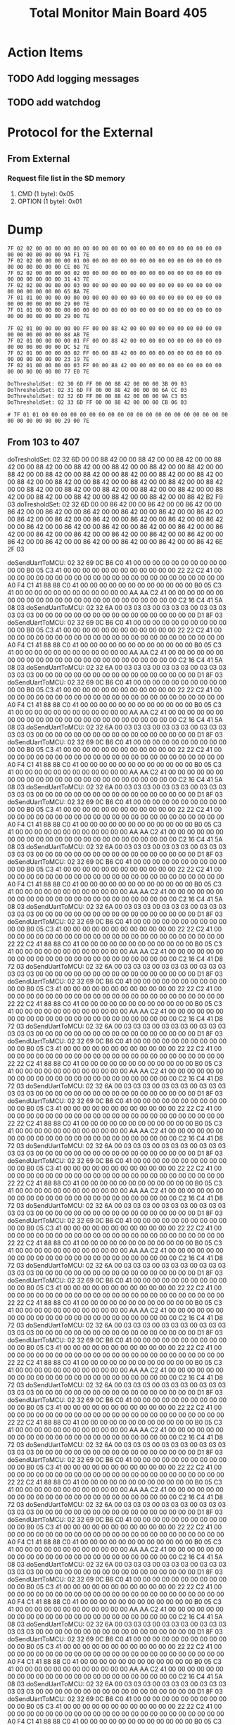 #+TITLE: Total Monitor Main Board 405

* Action Items
** TODO Add logging messages
** TODO add watchdog

* Protocol for the External

** From External
*** Request file list in the SD memory
    1. CMD (1 byte): 0x05
    2. OPTION (1 byte): 0x01

* Dump

  #+BEGIN_EXAMPLE
    7F 02 02 00 00 00 00 00 00 00 00 00 00 00 00 00 00 00 00 00 00 00 00 00 00 00 00 00 00 9A F1 7E 
    7F 02 02 00 00 00 00 01 00 00 00 00 00 00 00 00 00 00 00 00 00 00 00 00 00 00 00 00 00 CE 08 7E 
    7F 02 02 00 00 00 00 02 00 00 00 00 00 00 00 00 00 00 00 00 00 00 00 00 00 00 00 00 00 31 43 7E 
    7F 02 02 00 00 00 00 03 00 00 00 00 00 00 00 00 00 00 00 00 00 00 00 00 00 00 00 00 00 65 BA 7E 
    7F 01 01 00 00 00 00 00 00 00 00 00 00 00 00 00 00 00 00 00 00 00 00 00 00 00 00 00 00 29 00 7E 
    7F 01 01 00 00 00 00 00 00 00 00 00 00 00 00 00 00 00 00 00 00 00 00 00 00 00 00 00 00 29 00 7E 

    7F 02 01 00 00 00 00 00 FF 00 00 88 42 00 00 00 00 00 00 00 00 00 00 00 00 00 00 00 00 88 AB 7E
    7F 02 01 00 00 00 00 01 FF 00 00 88 42 00 00 00 00 00 00 00 00 00 00 00 00 00 00 00 00 DC 52 7E
    7F 02 01 00 00 00 00 02 FF 00 00 88 42 00 00 00 00 00 00 00 00 00 00 00 00 00 00 00 00 23 19 7E
    7F 02 01 00 00 00 00 03 FF 00 00 88 42 00 00 00 00 00 00 00 00 00 00 00 00 00 00 00 00 77 E0 7E

    DoThresholdSet: 02 30 6D FF 00 00 88 42 00 00 00 3B 09 03
    DoThresholdSet: 02 31 6D FF 00 00 88 42 00 00 00 6A CC 03
    DoThresholdSet: 02 32 6D FF 00 00 88 42 00 00 00 9A C3 03
    DoThresholdSet: 02 33 6D FF 00 00 88 42 00 00 00 CB 06 03

    # 7F 01 01 00 00 00 00 00 00 00 00 00 00 00 00 00 00 00 00 00 00 00 00 00 00 00 00 00 00 29 00 7E 
  #+END_EXAMPLE

[0] CMD_THRESHOLD_REQ: (130) 00 00 86 42 00 00 86 42 00 00 86 42 00 00 86 42 00 00 86 42 00 00 86 42 00 00 86 42 00 00 86 42 00 00 86 42 00 00 86 42 00 00 86 42 00 00 86 42 00 00 86 42 00 00 86 42 00 00 86 42 00 00 86 42 00 00 86 42 00 00 86 42 00 00 86 42 00 00 86 42 00 00 86 42 00 00 86 42 00 00 86 42 00 00 86 42 00 00 86 42 00 00 86 42 00 00 86 42 00 00 86 42 00 00 86 42 00 00 86 42 00 00 86 42 00 00 86 42 32 5D 
[0] CMD_TEMP_STATE_REQ: (34) 00 03 03 03 03 03 03 00 03 03 03 03 03 03 03 00 00 00 00 00 00 00 00 00 00 00 00 00 00 00 00 00 CD 61 
[0] CMD_TEMP_REQ: (130) 38 8E C3 41 00 00 00 00 00 00 00 00 00 00 00 00 00 00 00 00 00 00 00 00 00 00 00 00 C8 71 C4 41 00 00 00 00 00 00 00 00 00 00 00 00 00 00 00 00 00 00 00 00 00 00 00 00 00 00 00 00 34 33 C3 41 34 33 C3 41 00 00 00 00 00 00 00 00 00 00 00 00 00 00 00 00 00 00 00 00 00 00 00 00 60 0B C6 41 00 00 00 00 00 00 00 00 00 00 00 00 00 00 00 00 00 00 00 00 00 00 00 00 00 00 00 00 B0 05 C3 41 CC 51 
[2] CMD_TEMP_STATE_REQ: (34) 00 03 03 03 00 03 03 03 00 03 03 03 03 03 03 00 00 00 00 00 00 00 00 00 00 00 00 00 00 00 00 00 D1 8F 
[2] CMD_TEMP_REQ: (130) B0 05 C3 41 00 00 00 00 00 00 00 00 00 00 00 00 E4 38 C6 41 00 00 00 00 00 00 00 00 00 00 00 00 44 44 C4 41 00 00 00 00 00 00 00 00 00 00 00 00 00 00 00 00 00 00 00 00 00 00 00 00 4A 9F C4 41 2E D8 C2 41 00 00 00 00 00 00 00 00 00 00 00 00 66 66 C6 41 00 00 00 00 00 00 00 00 00 00 00 00 50 FA C4 41 00 00 00 00 00 00 00 00 00 00 00 00 00 00 00 00 00 00 00 00 00 00 00 00 66 66 C6 41 85 94 

** From 103 to 407
doTresholdSet: 02 32 6D 00 00 88 42 00 00 88 42 00 00 88 42 00 00 88 42 00 00 88 42 00 00 88 42 00 00 88 42 00 00 88 42 00 00 88 42 00 00 88 42 00 00 88 42 00 00 88 42 00 00 88 42 00 00 88 42 00 00 88 42 00 00 88 42 00 00 88 42 00 00 88 42 00 00 88 42 00 00 88 42 00 00 88 42 00 00 88 42 00 00 88 42 00 00 88 42 00 00 88 42 00 00 88 42 00 00 88 42 00 00 88 42 00 00 88 42 00 00 88 42 00 00 88 42 00 00 88 42 B2 F9 03 
doTresholdSet: 02 32 6D 00 00 86 42 00 00 86 42 00 00 86 42 00 00 86 42 00 00 86 42 00 00 86 42 00 00 86 42 00 00 86 42 00 00 86 42 00 00 86 42 00 00 86 42 00 00 86 42 00 00 86 42 00 00 86 42 00 00 86 42 00 00 86 42 00 00 86 42 00 00 86 42 00 00 86 42 00 00 86 42 00 00 86 42 00 00 86 42 00 00 86 42 00 00 86 42 00 00 86 42 00 00 86 42 00 00 86 42 00 00 86 42 00 00 86 42 00 00 86 42 00 00 86 42 00 00 86 42 6E 2F 03 

doSendUartToMCU: 02 32 69 0C B6 C0 41 00 00 00 00 00 00 00 00 00 00 00 00 B0 05 C3 41 00 00 00 00 00 00 00 00 00 00 00 00 22 22 C2 41 00 00 00 00 00 00 00 00 00 00 00 00 00 00 00 00 00 00 00 00 00 00 00 00 A0 F4 C1 41 88 88 C0 41 00 00 00 00 00 00 00 00 00 00 00 00 B0 05 C3 41 00 00 00 00 00 00 00 00 00 00 00 00 AA AA C2 41 00 00 00 00 00 00 00 00 00 00 00 00 00 00 00 00 00 00 00 00 00 00 00 00 C2 16 C4 41 5A 08 03 
doSendUartToMCU: 02 32 6A 00 03 03 03 00 03 03 03 00 03 03 03 03 03 03 00 00 00 00 00 00 00 00 00 00 00 00 00 00 00 00 00 D1 8F 03 
doSendUartToMCU: 02 32 69 0C B6 C0 41 00 00 00 00 00 00 00 00 00 00 00 00 B0 05 C3 41 00 00 00 00 00 00 00 00 00 00 00 00 22 22 C2 41 00 00 00 00 00 00 00 00 00 00 00 00 00 00 00 00 00 00 00 00 00 00 00 00 A0 F4 C1 41 88 88 C0 41 00 00 00 00 00 00 00 00 00 00 00 00 B0 05 C3 41 00 00 00 00 00 00 00 00 00 00 00 00 AA AA C2 41 00 00 00 00 00 00 00 00 00 00 00 00 00 00 00 00 00 00 00 00 00 00 00 00 C2 16 C4 41 5A 08 03 
doSendUartToMCU: 02 32 6A 00 03 03 03 00 03 03 03 00 03 03 03 03 03 03 00 00 00 00 00 00 00 00 00 00 00 00 00 00 00 00 00 D1 8F 03 
doSendUartToMCU: 02 32 69 0C B6 C0 41 00 00 00 00 00 00 00 00 00 00 00 00 B0 05 C3 41 00 00 00 00 00 00 00 00 00 00 00 00 22 22 C2 41 00 00 00 00 00 00 00 00 00 00 00 00 00 00 00 00 00 00 00 00 00 00 00 00 A0 F4 C1 41 88 88 C0 41 00 00 00 00 00 00 00 00 00 00 00 00 B0 05 C3 41 00 00 00 00 00 00 00 00 00 00 00 00 AA AA C2 41 00 00 00 00 00 00 00 00 00 00 00 00 00 00 00 00 00 00 00 00 00 00 00 00 C2 16 C4 41 5A 08 03 
doSendUartToMCU: 02 32 6A 00 03 03 03 00 03 03 03 00 03 03 03 03 03 03 00 00 00 00 00 00 00 00 00 00 00 00 00 00 00 00 00 D1 8F 03 
doSendUartToMCU: 02 32 69 0C B6 C0 41 00 00 00 00 00 00 00 00 00 00 00 00 B0 05 C3 41 00 00 00 00 00 00 00 00 00 00 00 00 22 22 C2 41 00 00 00 00 00 00 00 00 00 00 00 00 00 00 00 00 00 00 00 00 00 00 00 00 A0 F4 C1 41 88 88 C0 41 00 00 00 00 00 00 00 00 00 00 00 00 B0 05 C3 41 00 00 00 00 00 00 00 00 00 00 00 00 AA AA C2 41 00 00 00 00 00 00 00 00 00 00 00 00 00 00 00 00 00 00 00 00 00 00 00 00 C2 16 C4 41 5A 08 03 
doSendUartToMCU: 02 32 6A 00 03 03 03 00 03 03 03 00 03 03 03 03 03 03 00 00 00 00 00 00 00 00 00 00 00 00 00 00 00 00 00 D1 8F 03 
doSendUartToMCU: 02 32 69 0C B6 C0 41 00 00 00 00 00 00 00 00 00 00 00 00 B0 05 C3 41 00 00 00 00 00 00 00 00 00 00 00 00 22 22 C2 41 00 00 00 00 00 00 00 00 00 00 00 00 00 00 00 00 00 00 00 00 00 00 00 00 A0 F4 C1 41 88 88 C0 41 00 00 00 00 00 00 00 00 00 00 00 00 B0 05 C3 41 00 00 00 00 00 00 00 00 00 00 00 00 AA AA C2 41 00 00 00 00 00 00 00 00 00 00 00 00 00 00 00 00 00 00 00 00 00 00 00 00 C2 16 C4 41 5A 08 03 
doSendUartToMCU: 02 32 6A 00 03 03 03 00 03 03 03 00 03 03 03 03 03 03 00 00 00 00 00 00 00 00 00 00 00 00 00 00 00 00 00 D1 8F 03 
doSendUartToMCU: 02 32 69 0C B6 C0 41 00 00 00 00 00 00 00 00 00 00 00 00 B0 05 C3 41 00 00 00 00 00 00 00 00 00 00 00 00 22 22 C2 41 00 00 00 00 00 00 00 00 00 00 00 00 00 00 00 00 00 00 00 00 00 00 00 00 A0 F4 C1 41 88 88 C0 41 00 00 00 00 00 00 00 00 00 00 00 00 B0 05 C3 41 00 00 00 00 00 00 00 00 00 00 00 00 AA AA C2 41 00 00 00 00 00 00 00 00 00 00 00 00 00 00 00 00 00 00 00 00 00 00 00 00 C2 16 C4 41 5A 08 03 
doSendUartToMCU: 02 32 6A 00 03 03 03 00 03 03 03 00 03 03 03 03 03 03 00 00 00 00 00 00 00 00 00 00 00 00 00 00 00 00 00 D1 8F 03 
doSendUartToMCU: 02 32 69 0C B6 C0 41 00 00 00 00 00 00 00 00 00 00 00 00 B0 05 C3 41 00 00 00 00 00 00 00 00 00 00 00 00 22 22 C2 41 00 00 00 00 00 00 00 00 00 00 00 00 00 00 00 00 00 00 00 00 00 00 00 00 22 22 C2 41 88 88 C0 41 00 00 00 00 00 00 00 00 00 00 00 00 B0 05 C3 41 00 00 00 00 00 00 00 00 00 00 00 00 AA AA C2 41 00 00 00 00 00 00 00 00 00 00 00 00 00 00 00 00 00 00 00 00 00 00 00 00 C2 16 C4 41 D8 72 03 
doSendUartToMCU: 02 32 6A 00 03 03 03 00 03 03 03 00 03 03 03 03 03 03 00 00 00 00 00 00 00 00 00 00 00 00 00 00 00 00 00 D1 8F 03 
doSendUartToMCU: 02 32 69 0C B6 C0 41 00 00 00 00 00 00 00 00 00 00 00 00 B0 05 C3 41 00 00 00 00 00 00 00 00 00 00 00 00 22 22 C2 41 00 00 00 00 00 00 00 00 00 00 00 00 00 00 00 00 00 00 00 00 00 00 00 00 22 22 C2 41 88 88 C0 41 00 00 00 00 00 00 00 00 00 00 00 00 B0 05 C3 41 00 00 00 00 00 00 00 00 00 00 00 00 AA AA C2 41 00 00 00 00 00 00 00 00 00 00 00 00 00 00 00 00 00 00 00 00 00 00 00 00 C2 16 C4 41 D8 72 03 
doSendUartToMCU: 02 32 6A 00 03 03 03 00 03 03 03 00 03 03 03 03 03 03 00 00 00 00 00 00 00 00 00 00 00 00 00 00 00 00 00 D1 8F 03 
doSendUartToMCU: 02 32 69 0C B6 C0 41 00 00 00 00 00 00 00 00 00 00 00 00 B0 05 C3 41 00 00 00 00 00 00 00 00 00 00 00 00 22 22 C2 41 00 00 00 00 00 00 00 00 00 00 00 00 00 00 00 00 00 00 00 00 00 00 00 00 22 22 C2 41 88 88 C0 41 00 00 00 00 00 00 00 00 00 00 00 00 B0 05 C3 41 00 00 00 00 00 00 00 00 00 00 00 00 AA AA C2 41 00 00 00 00 00 00 00 00 00 00 00 00 00 00 00 00 00 00 00 00 00 00 00 00 C2 16 C4 41 D8 72 03 
doSendUartToMCU: 02 32 6A 00 03 03 03 00 03 03 03 00 03 03 03 03 03 03 00 00 00 00 00 00 00 00 00 00 00 00 00 00 00 00 00 D1 8F 03 
doSendUartToMCU: 02 32 69 0C B6 C0 41 00 00 00 00 00 00 00 00 00 00 00 00 B0 05 C3 41 00 00 00 00 00 00 00 00 00 00 00 00 22 22 C2 41 00 00 00 00 00 00 00 00 00 00 00 00 00 00 00 00 00 00 00 00 00 00 00 00 22 22 C2 41 88 88 C0 41 00 00 00 00 00 00 00 00 00 00 00 00 B0 05 C3 41 00 00 00 00 00 00 00 00 00 00 00 00 AA AA C2 41 00 00 00 00 00 00 00 00 00 00 00 00 00 00 00 00 00 00 00 00 00 00 00 00 C2 16 C4 41 D8 72 03 
doSendUartToMCU: 02 32 6A 00 03 03 03 00 03 03 03 00 03 03 03 03 03 03 00 00 00 00 00 00 00 00 00 00 00 00 00 00 00 00 00 D1 8F 03 
doSendUartToMCU: 02 32 69 0C B6 C0 41 00 00 00 00 00 00 00 00 00 00 00 00 B0 05 C3 41 00 00 00 00 00 00 00 00 00 00 00 00 22 22 C2 41 00 00 00 00 00 00 00 00 00 00 00 00 00 00 00 00 00 00 00 00 00 00 00 00 22 22 C2 41 88 88 C0 41 00 00 00 00 00 00 00 00 00 00 00 00 B0 05 C3 41 00 00 00 00 00 00 00 00 00 00 00 00 AA AA C2 41 00 00 00 00 00 00 00 00 00 00 00 00 00 00 00 00 00 00 00 00 00 00 00 00 C2 16 C4 41 D8 72 03 
doSendUartToMCU: 02 32 6A 00 03 03 03 00 03 03 03 00 03 03 03 03 03 03 00 00 00 00 00 00 00 00 00 00 00 00 00 00 00 00 00 D1 8F 03 
doSendUartToMCU: 02 32 69 0C B6 C0 41 00 00 00 00 00 00 00 00 00 00 00 00 B0 05 C3 41 00 00 00 00 00 00 00 00 00 00 00 00 22 22 C2 41 00 00 00 00 00 00 00 00 00 00 00 00 00 00 00 00 00 00 00 00 00 00 00 00 22 22 C2 41 88 88 C0 41 00 00 00 00 00 00 00 00 00 00 00 00 B0 05 C3 41 00 00 00 00 00 00 00 00 00 00 00 00 AA AA C2 41 00 00 00 00 00 00 00 00 00 00 00 00 00 00 00 00 00 00 00 00 00 00 00 00 C2 16 C4 41 D8 72 03 
doSendUartToMCU: 02 32 6A 00 03 03 03 00 03 03 03 00 03 03 03 03 03 03 00 00 00 00 00 00 00 00 00 00 00 00 00 00 00 00 00 D1 8F 03 
doSendUartToMCU: 02 32 69 0C B6 C0 41 00 00 00 00 00 00 00 00 00 00 00 00 B0 05 C3 41 00 00 00 00 00 00 00 00 00 00 00 00 22 22 C2 41 00 00 00 00 00 00 00 00 00 00 00 00 00 00 00 00 00 00 00 00 00 00 00 00 22 22 C2 41 88 88 C0 41 00 00 00 00 00 00 00 00 00 00 00 00 B0 05 C3 41 00 00 00 00 00 00 00 00 00 00 00 00 AA AA C2 41 00 00 00 00 00 00 00 00 00 00 00 00 00 00 00 00 00 00 00 00 00 00 00 00 C2 16 C4 41 D8 72 03 
doSendUartToMCU: 02 32 6A 00 03 03 03 00 03 03 03 00 03 03 03 03 03 03 00 00 00 00 00 00 00 00 00 00 00 00 00 00 00 00 00 D1 8F 03 
doSendUartToMCU: 02 32 69 0C B6 C0 41 00 00 00 00 00 00 00 00 00 00 00 00 B0 05 C3 41 00 00 00 00 00 00 00 00 00 00 00 00 22 22 C2 41 00 00 00 00 00 00 00 00 00 00 00 00 00 00 00 00 00 00 00 00 00 00 00 00 22 22 C2 41 88 88 C0 41 00 00 00 00 00 00 00 00 00 00 00 00 B0 05 C3 41 00 00 00 00 00 00 00 00 00 00 00 00 AA AA C2 41 00 00 00 00 00 00 00 00 00 00 00 00 00 00 00 00 00 00 00 00 00 00 00 00 C2 16 C4 41 D8 72 03 
doSendUartToMCU: 02 32 6A 00 03 03 03 00 03 03 03 00 03 03 03 03 03 03 00 00 00 00 00 00 00 00 00 00 00 00 00 00 00 00 00 D1 8F 03 
doSendUartToMCU: 02 32 69 0C B6 C0 41 00 00 00 00 00 00 00 00 00 00 00 00 B0 05 C3 41 00 00 00 00 00 00 00 00 00 00 00 00 22 22 C2 41 00 00 00 00 00 00 00 00 00 00 00 00 00 00 00 00 00 00 00 00 00 00 00 00 22 22 C2 41 88 88 C0 41 00 00 00 00 00 00 00 00 00 00 00 00 B0 05 C3 41 00 00 00 00 00 00 00 00 00 00 00 00 AA AA C2 41 00 00 00 00 00 00 00 00 00 00 00 00 00 00 00 00 00 00 00 00 00 00 00 00 C2 16 C4 41 D8 72 03 
doSendUartToMCU: 02 32 6A 00 03 03 03 00 03 03 03 00 03 03 03 03 03 03 00 00 00 00 00 00 00 00 00 00 00 00 00 00 00 00 00 D1 8F 03 
doSendUartToMCU: 02 32 69 0C B6 C0 41 00 00 00 00 00 00 00 00 00 00 00 00 B0 05 C3 41 00 00 00 00 00 00 00 00 00 00 00 00 22 22 C2 41 00 00 00 00 00 00 00 00 00 00 00 00 00 00 00 00 00 00 00 00 00 00 00 00 22 22 C2 41 88 88 C0 41 00 00 00 00 00 00 00 00 00 00 00 00 B0 05 C3 41 00 00 00 00 00 00 00 00 00 00 00 00 AA AA C2 41 00 00 00 00 00 00 00 00 00 00 00 00 00 00 00 00 00 00 00 00 00 00 00 00 C2 16 C4 41 D8 72 03 
doSendUartToMCU: 02 32 6A 00 03 03 03 00 03 03 03 00 03 03 03 03 03 03 00 00 00 00 00 00 00 00 00 00 00 00 00 00 00 00 00 D1 8F 03 
doSendUartToMCU: 02 32 69 0C B6 C0 41 00 00 00 00 00 00 00 00 00 00 00 00 B0 05 C3 41 00 00 00 00 00 00 00 00 00 00 00 00 22 22 C2 41 00 00 00 00 00 00 00 00 00 00 00 00 00 00 00 00 00 00 00 00 00 00 00 00 A0 F4 C1 41 88 88 C0 41 00 00 00 00 00 00 00 00 00 00 00 00 B0 05 C3 41 00 00 00 00 00 00 00 00 00 00 00 00 AA AA C2 41 00 00 00 00 00 00 00 00 00 00 00 00 00 00 00 00 00 00 00 00 00 00 00 00 C2 16 C4 41 5A 08 03 
doSendUartToMCU: 02 32 6A 00 03 03 03 00 03 03 03 00 03 03 03 03 03 03 00 00 00 00 00 00 00 00 00 00 00 00 00 00 00 00 00 D1 8F 03 
doSendUartToMCU: 02 32 69 0C B6 C0 41 00 00 00 00 00 00 00 00 00 00 00 00 B0 05 C3 41 00 00 00 00 00 00 00 00 00 00 00 00 22 22 C2 41 00 00 00 00 00 00 00 00 00 00 00 00 00 00 00 00 00 00 00 00 00 00 00 00 A0 F4 C1 41 88 88 C0 41 00 00 00 00 00 00 00 00 00 00 00 00 B0 05 C3 41 00 00 00 00 00 00 00 00 00 00 00 00 AA AA C2 41 00 00 00 00 00 00 00 00 00 00 00 00 00 00 00 00 00 00 00 00 00 00 00 00 C2 16 C4 41 5A 08 03 
doSendUartToMCU: 02 32 6A 00 03 03 03 00 03 03 03 00 03 03 03 03 03 03 00 00 00 00 00 00 00 00 00 00 00 00 00 00 00 00 00 D1 8F 03 
doSendUartToMCU: 02 32 69 0C B6 C0 41 00 00 00 00 00 00 00 00 00 00 00 00 B0 05 C3 41 00 00 00 00 00 00 00 00 00 00 00 00 22 22 C2 41 00 00 00 00 00 00 00 00 00 00 00 00 00 00 00 00 00 00 00 00 00 00 00 00 A0 F4 C1 41 88 88 C0 41 00 00 00 00 00 00 00 00 00 00 00 00 B0 05 C3 41 00 00 00 00 00 00 00 00 00 00 00 00 AA AA C2 41 00 00 00 00 00 00 00 00 00 00 00 00 00 00 00 00 00 00 00 00 00 00 00 00 C2 16 C4 41 5A 08 03 
doSendUartToMCU: 02 32 6A 00 03 03 03 00 03 03 03 00 03 03 03 03 03 03 00 00 00 00 00 00 00 00 00 00 00 00 00 00 00 00 00 D1 8F 03 
doSendUartToMCU: 02 32 69 0C B6 C0 41 00 00 00 00 00 00 00 00 00 00 00 00 B0 05 C3 41 00 00 00 00 00 00 00 00 00 00 00 00 22 22 C2 41 00 00 00 00 00 00 00 00 00 00 00 00 00 00 00 00 00 00 00 00 00 00 00 00 A0 F4 C1 41 88 88 C0 41 00 00 00 00 00 00 00 00 00 00 00 00 B0 05 C3 41 00 00 00 00 00 00 00 00 00 00 00 00 AA AA C2 41 00 00 00 00 00 00 00 00 00 00 00 00 00 00 00 00 00 00 00 00 00 00 00 00 C2 16 C4 41 5A 08 03 

* Error
  handle_rx [3] CMD_TEMP_STATE_REQ: (34) 03 03 03 03 03 03 03 03 03 03 03 03 03 03 03 00 00 00 00 00 00 00 00 00 00 00 00 00 00 00 00 00 32 E9 
DoFolderCheck: Error to create a directory!handle_tx [3] CMD_TEMP_REQ: (0) 
handle_rx [3] CMD_TEMP_REQ: (130) 00 00 00 00 00 00 00 00 00 00 00 00 00 00 00 00 00 00 00 00 00 00 00 00 00 00 00 00 00 00 00 00 00 00 00 00 00 00 00 00 00 00 00 00 00 00 00 00 00 00 00 00 00 00 00 00 00 00 00 00 2C 64 BD 41 00 00 00 00 00 00 00 00 00 00 00 00 00 00 00 00 00 00 00 00 00 00 00 00 00 00 00 00 00 00 00 00 00 00 00 00 00 00 00 00 00 00 00 00 00 00 00 00 00 00 00 00 00 00 00 00 00 00 00 00 7A D3 BF 41 BA 2E 
handle_tx [0] CMD_TEMP_STATE_REQ: (0) 
handle_rx [0] CMD_TEMP_STATE_REQ: (34) 00 03 03 03 03 03 03 00 03 03 03 03 03 03 03 00 00 00 00 00 00 00 00 00 00 00 00 00 00 00 00 00 CD 61 
handle_tx [0] CMD_TEMP_REQ: (0) 
handle_rx [0] CMD_TEMP_REQ: (130) 86 2C BC 41 00 00 00 00 00 00 00 00 00 00 00 00 00 00 00 00 00 00 00 00 00 00 00 00 86 2C BC 41 00 00 00 00 00 00 00 00 00 00 00 00 00 00 00 00 00 00 00 00 00 00 00 00 00 00 00 00 86 2C BC 41 F4 A6 BB 41 00 00 00 00 00 00 00 00 00 00 00 00 00 00 00 00 00 00 00 00 00 00 00 00 BE E9 BD 41 00 00 00 00 00 00 00 00 00 00 00 00 00 00 00 00 00 00 00 00 00 00 00 00 00 00 00 00 16 B2 BC 41 D4 37 
handle_tx [3] CMD_TEMP_STATE_REQ: (0) 
handle_rx [3] CMD_TEMP_STATE_REQ: (34) 03 03 03 03 03 03 03 03 03 03 03 03 03 03 03 00 00 00 00 00 00 00 00 00 00 00 00 00 00 00 00 00 32 E9 
handle_tx [3] CMD_TEMP_REQ: (0) 
handle_rx [3] CMD_TEMP_REQ: (130) 00 00 00 00 00 00 00 00 00 00 00 00 00 00 00 00 00 00 00 00 00 00 00 00 00 00 00 00 00 00 00 00 00 00 00 00 00 00 00 00 00 00 00 00 00 00 00 00 00 00 00 00 00 00 00 00 00 00 00 00 2C 64 BD 41 00 00 00 00 00 00 00 00 00 00 00 00 00 00 00 00 00 00 00 00 00 00 00 00 00 00 00 00 00 00 00 00 00 00 00 00 00 00 00 00 00 00 00 00 00 00 00 00 00 00 00 00 00 00 00 00 00 00 00 00 7A D3 BF 41 BA 2E 
handle_tx [0] CMD_TEMP_STATE_REQ: (0) 
handle_rx [0] CMD_TEMP_STATE_REQ: (34) 00 03 03 03 03 03 03 00 03 03 03 03 03 03 03 00 00 00 00 00 00 00 00 00 00 00 00 00 00 00 00 00 CD 61 
handle_tx [0] CMD_TEMP_REQ: (0) 
handle_rx [0] CMD_TEMP_REQ: (130) 86 2C BC 41 00 00 00 00 00 00 00 00 00 00 00 00 00 00 00 00 00 00 00 00 00 00 00 00 86 2C BC 41 00 00 00 00 00 00 00 00 00 00 00 00 00 00 00 00 00 00 00 00 00 00 00 00 00 00 00 00 86 2C BC 41 F4 A6 BB 41 00 00 00 00 00 00 00 00 00 00 00 00 00 00 00 00 00 00 00 00 00 00 00 00 BE E9 BD 41 00 00 00 00 00 00 00 00 00 00 00 00 00 00 00 00 00 00 00 00 00 00 00 00 00 00 00 00 16 B2 BC 41 D4 37 
handle_tx [1] CMD_THRESHOLD_REQ: (0) 
DoFolderCheck: Error to create a directory!DoFolderCheck: Error to create a directory!DoFolderCheck: Error to create a directory!DoFolderCheck: Error to create a directory!DoFolderCheck: Error to create a directory!DoFolderCheck: Error to create a directory!DoFolderCheck: Error to create a directory!DoFolderCheck: Error to create a directory!DoFolderCheck: Error to create a directory!DoFolderCheck: Error to create a directory!DoFolderCheck: Error to create a directory!DoFolderCheck: Error to create a directory!DoFolderCheck: Error to create a directory!DoFolderCheck: Error to create a directory!DoFolderCheck: Error to create a directory!DoFolderCheck: Error to create a directory!DoFolderCheck: Error to create a directory!DoFolderCheck: Error to create a directory!DoFolderCheck: Error to create a directory!DoFolderCheck: Error to create a directory!DoFolderCheck: Error to create a directory!DoFolderCheck: Error to create a directory!DoFolderCheck: Error to create a directory!DoFolderCheck: Error to create a directory!DoFolderCheck: Error to create a directory!DoFolderCheck: Error to create a directory!DoFolderCheck: Error to create a directory!DoFolderCheck: Error to create a directory!DoFolderCheck: Error to create a directory!DoFolderCheck: Error to create a directory!DoFolderCheck: Error to create a directory!DoFolderCheck: Error to create a directory!DoFolderCheck: Error to create a directory!DoFolderCheck: Error to create a directory!DoFolderCheck: Error to create a directory!DoFolderCheck: Error to create a directory!DoFolderCheck: Error to create a directory!DoFolderCheck: Error to create a directory!DoFolderCheck: Error to create a directory!DoFolderCheck: Error to create a directory!
